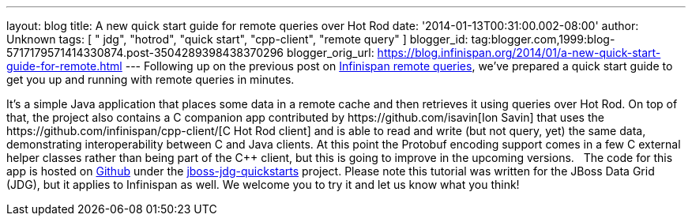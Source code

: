 ---
layout: blog
title: A new quick start guide for remote queries over Hot Rod
date: '2014-01-13T00:31:00.002-08:00'
author: Unknown
tags: [ " jdg", "hotrod", "quick start", "cpp-client", "remote query" ]
blogger_id: tag:blogger.com,1999:blog-5717179571414330874.post-3504289398438370296
blogger_orig_url: https://blog.infinispan.org/2014/01/a-new-quick-start-guide-for-remote.html
---
Following up on the previous post on
http://blog.infinispan.org/2013/09/embedded-and-remote-queries-in.html[Infinispan
remote queries], we've prepared a quick start guide to get you up and
running with remote queries in minutes.

It's a simple Java application that places some data in a remote cache
and then retrieves it using queries over Hot Rod. On top of that, the
project also contains a C++ companion app contributed by
https://github.com/isavin[Ion Savin] that uses the
https://github.com/infinispan/cpp-client/[C++ Hot Rod client] and is
able to read and write (but not query, yet) the same data, demonstrating
interoperability between C++ and Java clients. At this point the
Protobuf encoding support comes in a few C++ external helper classes
rather than being part of the C++ client, but this is going to improve
in the upcoming versions.
 
The code for this app is hosted on
https://github.com/jboss-developer/jboss-jdg-quickstarts/tree/master/remote-query[Github]
under the
https://github.com/jboss-developer/jboss-jdg-quickstarts[jboss-jdg-quickstarts]
project.
Please note this tutorial was written for the JBoss Data Grid (JDG), but
it applies to Infinispan as well. We welcome you to try it and let us
know what you think!

